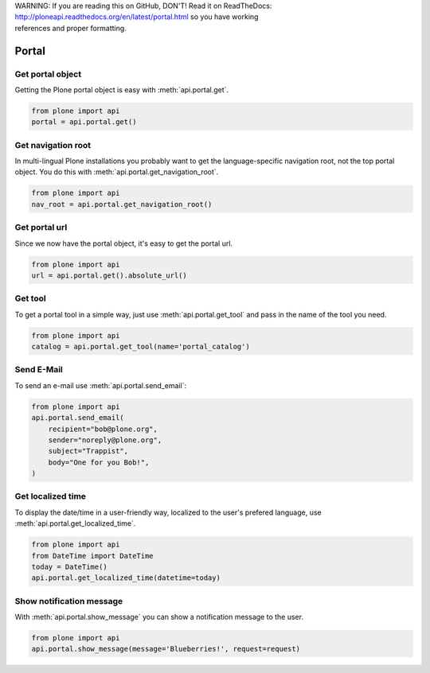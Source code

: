 .. line-block::

    WARNING: If you are reading this on GitHub, DON'T! Read it on ReadTheDocs:
    http://ploneapi.readthedocs.org/en/latest/portal.html so you have working
    references and proper formatting.


.. module:: plone

.. _chapter_portal:

Portal
======

.. _portal_get_example:

Get portal object
-----------------

Getting the Plone portal object is easy with :meth:`api.portal.get`.

.. code-block:: python

    from plone import api
    portal = api.portal.get()

.. invisible-code-block:: python

    self.assertEquals(portal.getPortalTypeName(), 'Plone Site')
    self.assertEquals(portal.getId(), 'plone')


.. _portal_get_navigation_root_example:

Get navigation root
-------------------

In multi-lingual Plone installations you probably want to get the
language-specific navigation root, not the top portal object. You do this with
:meth:`api.portal.get_navigation_root`.

.. code-block:: python

    from plone import api
    nav_root = api.portal.get_navigation_root()

.. invisible-code-block:: python

    self.assertEquals(nav_root, '/plone')


Get portal url
--------------

Since we now have the portal object, it's easy to get the portal url.

.. code-block:: python

    from plone import api
    url = api.portal.get().absolute_url()

.. invisible-code-block:: python

    self.assertEqual(url, 'http://nohost/plone')


.. _portal_get_tool_example:

Get tool
--------

To get a portal tool in a simple way, just use :meth:`api.portal.get_tool` and
pass in the name of the tool you need.

.. code-block:: python

    from plone import api
    catalog = api.portal.get_tool(name='portal_catalog')

.. invisible-code-block:: python

    self.assertEqual(catalog.__class__.__name__, 'CatalogTool')


.. _portal_send_email_example:

Send E-Mail
-----------

To send an e-mail use :meth:`api.portal.send_email`:

.. Todo: Add example for creating a mime-mail

.. invisible-code-block:: python

    # Mock the mail host so we can test sending the email
    from plone import api
    from Products.CMFPlone.tests.utils import MockMailHost
    from Products.CMFPlone.utils import getToolByName
    from Products.MailHost.interfaces import IMailHost

    mockmailhost = MockMailHost('MailHost')
    if not hasattr(mockmailhost, 'smtp_host'):
        mockmailhost.smtp_host = 'localhost'
    portal = api.portal.get()
    portal._updateProperty('email_from_address', 'sender@example.org')
    portal.MailHost = mockmailhost
    sm = portal.getSiteManager()
    sm.registerUtility(component=mockmailhost, provided=IMailHost)
    mailhost = getToolByName(portal, 'MailHost')
    mailhost.reset()

.. code-block:: python

    from plone import api
    api.portal.send_email(
        recipient="bob@plone.org",
        sender="noreply@plone.org",
        subject="Trappist",
        body="One for you Bob!",
    )

.. invisible-code-block:: python

    self.assertEqual(len(mailhost.messages), 1)

    from email import message_from_string
    msg = message_from_string(mailhost.messages[0])
    self.assertEqual(msg['To'], 'bob@plone.org')
    self.assertEqual(msg['From'], 'noreply@plone.org')
    self.assertEqual(msg['Subject'], '=?utf-8?q?Trappist?=')
    self.assertEqual(msg.get_payload(), 'One for you Bob!')
    mailhost.reset()


.. _portal_get_localized_time_example:

Get localized time
------------------

To display the date/time in a user-friendly way, localized to the user's
prefered language, use :meth:`api.portal.get_localized_time`.

.. code-block:: python

    from plone import api
    from DateTime import DateTime
    today = DateTime()
    api.portal.get_localized_time(datetime=today)

.. invisible-code-block:: python

    result = api.portal.get_localized_time(
        datetime=DateTime(1999, 12, 31, 23, 59))
    self.assertEqual(result, 'Dec 31, 1999')


.. _portal_show_message_example:

Show notification message
-------------------------

With :meth:`api.portal.show_message` you can show a notification message to
the user.

.. code-block:: python

    from plone import api
    api.portal.show_message(message='Blueberries!', request=request)

.. invisible-code-block:: python

    from Products.statusmessages.interfaces import IStatusMessage
    messages = IStatusMessage(request)
    show = messages.show()
    self.assertEquals(len(show), 1)
    self.assertTrue('Blueberries!' in show[0].message)
